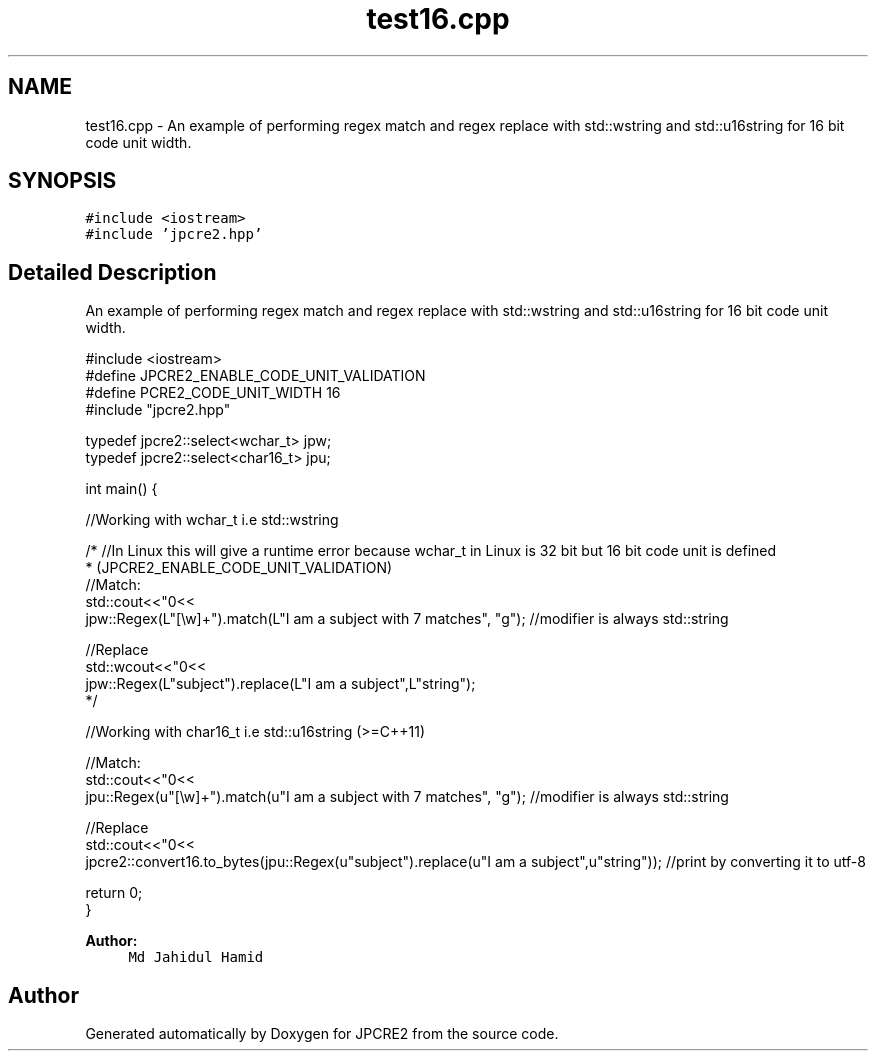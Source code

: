 .TH "test16.cpp" 3 "Sun Sep 25 2016" "Version 10.27.02" "JPCRE2" \" -*- nroff -*-
.ad l
.nh
.SH NAME
test16.cpp \- An example of performing regex match and regex replace with std::wstring and std::u16string for 16 bit code unit width\&.  

.SH SYNOPSIS
.br
.PP
\fC#include <iostream>\fP
.br
\fC#include 'jpcre2\&.hpp'\fP
.br

.SH "Detailed Description"
.PP 
An example of performing regex match and regex replace with std::wstring and std::u16string for 16 bit code unit width\&. 


.PP
.nf

#include <iostream>
#define JPCRE2_ENABLE_CODE_UNIT_VALIDATION
#define PCRE2_CODE_UNIT_WIDTH 16
#include "jpcre2\&.hpp"

typedef jpcre2::select<wchar_t> jpw;
typedef jpcre2::select<char16_t> jpu;

int main() {
    
    //Working with wchar_t i\&.e std::wstring
    
    /* //In Linux this will give a runtime error because wchar_t in Linux is 32 bit but 16 bit code unit is defined
     * (JPCRE2_ENABLE_CODE_UNIT_VALIDATION)
    //Match:
    std::cout<<"\n"<<
    jpw::Regex(L"[\\w]+")\&.match(L"I am a subject with 7 matches", "g"); //modifier is always std::string
    
    //Replace
    std::wcout<<"\n"<<
    jpw::Regex(L"subject")\&.replace(L"I am a subject",L"string"); 
    */
    
    
    
    //Working with char16_t i\&.e std::u16string (>=C++11)
    
    //Match:
    std::cout<<"\n"<<
    jpu::Regex(u"[\\w]+")\&.match(u"I am a subject with 7 matches", "g"); //modifier is always std::string
    
    //Replace
    std::cout<<"\n"<<
    jpcre2::convert16\&.to_bytes(jpu::Regex(u"subject")\&.replace(u"I am a subject",u"string")); //print by converting it to utf-8
    
    
    return 0;
}

.fi
.PP
 
.PP
\fBAuthor:\fP
.RS 4
\fCMd Jahidul Hamid\fP 
.RE
.PP

.SH "Author"
.PP 
Generated automatically by Doxygen for JPCRE2 from the source code\&.
